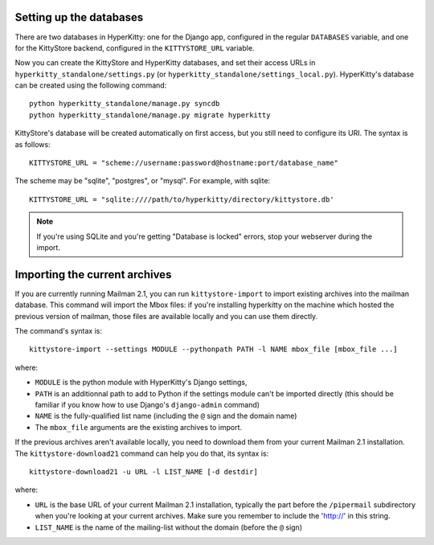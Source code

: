 Setting up the databases
========================

There are two databases in HyperKitty: one for the Django app, configured in
the regular ``DATABASES`` variable, and one for the KittyStore backend,
configured in the ``KITTYSTORE_URL`` variable.

Now you can create the KittyStore and HyperKitty databases, and set their
access URLs in ``hyperkitty_standalone/settings.py`` (or
``hyperkitty_standalone/settings_local.py``). HyperKitty's database can be
created using the following command::

    python hyperkitty_standalone/manage.py syncdb
    python hyperkitty_standalone/manage.py migrate hyperkitty

KittyStore's database will be created automatically on first access, but you
still need to configure its URI. The syntax is as follows::

    KITTYSTORE_URL = "scheme://username:password@hostname:port/database_name"

The scheme may be "sqlite", "postgres", or "mysql". For example, with sqlite::

    KITTYSTORE_URL = "sqlite:////path/to/hyperkitty/directory/kittystore.db'

.. note::
    If you're using SQLite and you're getting "Database is locked" errors, stop
    your webserver during the import.


Importing the current archives
==============================

If you are currently running Mailman 2.1, you can run ``kittystore-import`` to
import existing archives into the mailman database. This command will import
the Mbox files: if you're installing hyperkitty on the machine which hosted the
previous version of mailman, those files are available locally and you can use
them directly.

The command's syntax is::

    kittystore-import --settings MODULE --pythonpath PATH -l NAME mbox_file [mbox_file ...]

where:

* ``MODULE`` is the python module with HyperKitty's Django settings,
* ``PATH`` is an additionnal path to add to Python if the settings module can't be
  imported directly (this should be familiar if you know how to use Django's
  ``django-admin`` command)
* ``NAME`` is the fully-qualified list name (including the ``@`` sign and the
  domain name)
* The ``mbox_file`` arguments are the existing archives to import.

If the previous archives aren't available locally, you need to download them
from your current Mailman 2.1 installation. The ``kittystore-download21``
command can help you do that, its syntax is::

    kittystore-download21 -u URL -l LIST_NAME [-d destdir]

where:

* ``URL`` is the base URL of your current Mailman 2.1 installation, typically
  the part before the ``/pipermail`` subdirectory when you're looking at your
  current archives. Make sure you remember to include the 'http://' in this string.
* ``LIST_NAME`` is the name of the mailing-list without the domain (before the
  ``@`` sign)
